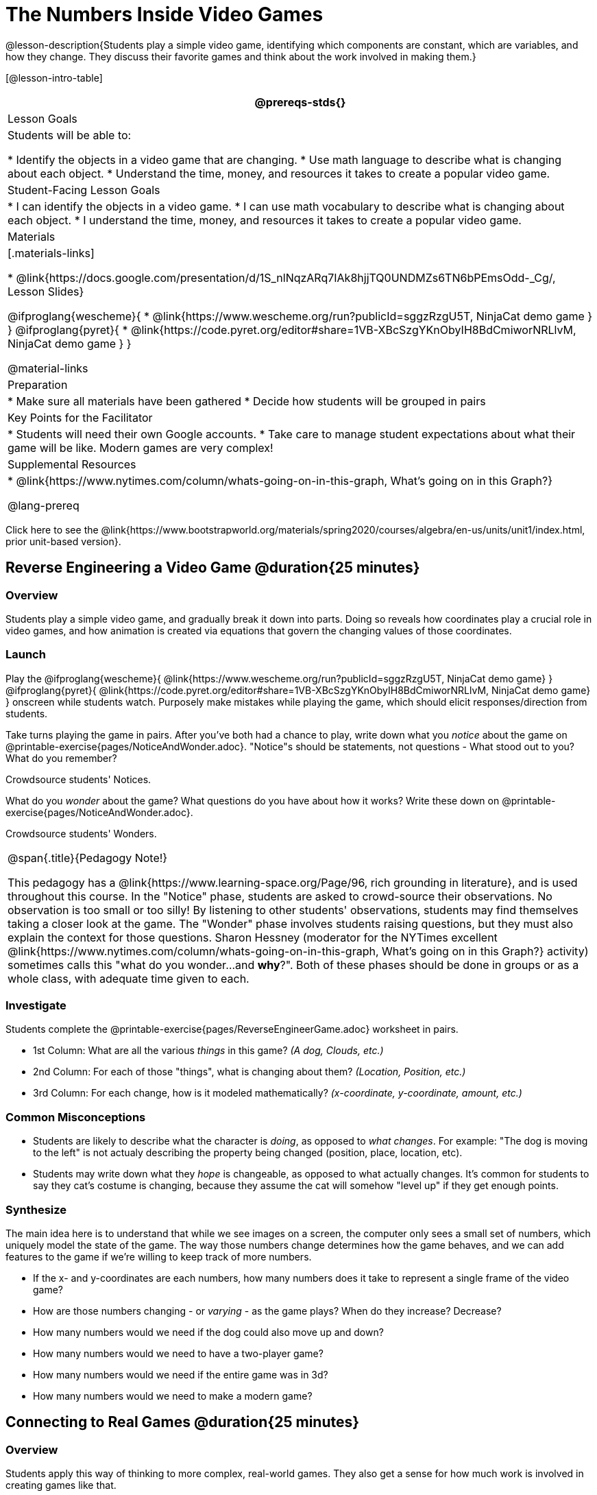 = The Numbers Inside Video Games

@lesson-description{Students play a simple video game, identifying which components are constant, which are variables, and how they change. They discuss their favorite games and think about the work involved in making them.}

[@lesson-intro-table]
|===
@prereqs-stds{}

| Lesson Goals
| Students will be able to:

* Identify the objects in a video game that are changing.
* Use math language to describe what is changing about each object.
* Understand the time, money, and resources it takes to create a popular video game.

| Student-Facing Lesson Goals
|
* I can identify the objects in a video game.
* I can use math vocabulary to describe what is changing about each object.
* I understand the time, money, and resources it takes to create a popular video game.

| Materials
|[.materials-links]

* @link{https://docs.google.com/presentation/d/1S_nlNqzARq7IAk8hjjTQ0UNDMZs6TN6bPEmsOdd-_Cg/, Lesson Slides}

@ifproglang{wescheme}{
* @link{https://www.wescheme.org/run?publicId=sggzRzgU5T, NinjaCat demo game }
}
@ifproglang{pyret}{
* @link{https://code.pyret.org/editor#share=1VB-XBcSzgYKnObyIH8BdCmiworNRLlvM, NinjaCat demo game }
}

@material-links

| Preparation
|
* Make sure all materials have been gathered
* Decide how students will be grouped in pairs

| Key Points for the Facilitator
|
* Students will need their own Google accounts.
* Take care to manage student expectations about what their game will be like.  Modern games are very complex!

| Supplemental Resources
|
* @link{https://www.nytimes.com/column/whats-going-on-in-this-graph, What's going on in this Graph?}

@lang-prereq

|===

[.old-materials]
Click here to see the @link{https://www.bootstrapworld.org/materials/spring2020/courses/algebra/en-us/units/unit1/index.html, prior unit-based version}.

== Reverse Engineering a Video Game @duration{25 minutes}

=== Overview
Students play a simple video game, and gradually break it down into parts. Doing so reveals how coordinates play a crucial role in video games, and how animation is created via equations that govern the changing values of those coordinates.

=== Launch
Play the
@ifproglang{wescheme}{ @link{https://www.wescheme.org/run?publicId=sggzRzgU5T, NinjaCat demo game} }
@ifproglang{pyret}{ @link{https://code.pyret.org/editor#share=1VB-XBcSzgYKnObyIH8BdCmiworNRLlvM, NinjaCat demo game} }
onscreen while students watch. Purposely make mistakes while playing the game, which should elicit responses/direction from students.

[.lesson-instruction]
Take turns playing the game in pairs. After you've both had a chance to play, write down what you _notice_ about the game on @printable-exercise{pages/NoticeAndWonder.adoc}. "Notice"s should be statements, not questions - What stood out to you? What do you remember?

Crowdsource students' Notices.

[.lesson-instruction]
What do you _wonder_ about the game? What questions do you have about how it works? Write these down on @printable-exercise{pages/NoticeAndWonder.adoc}.

Crowdsource students' Wonders.

[.strategy-box, cols="1", grid="none", stripes="none"]
|===
|
@span{.title}{Pedagogy Note!}

This pedagogy has a @link{https://www.learning-space.org/Page/96, rich grounding in literature}, and is used throughout this course. In the "Notice" phase, students are asked to crowd-source their observations. No observation is too small or too silly! By listening to other students' observations, students may find themselves taking a closer look at the game. The "Wonder" phase involves students raising questions, but they must also explain the context for those questions. Sharon Hessney (moderator for the NYTimes excellent @link{https://www.nytimes.com/column/whats-going-on-in-this-graph, What's going on in this Graph?} activity) sometimes calls this "what do you wonder...and *why*?". Both of these phases should be done in groups or as a whole class, with adequate time given to each.
|===

=== Investigate
[.lesson-instruction]
--
Students complete the @printable-exercise{pages/ReverseEngineerGame.adoc} worksheet in pairs.

- 1st Column: What are all the various _things_ in this game? __(A dog, Clouds, etc.)__
- 2nd Column: For each of those "things", what is changing about them? __(Location, Position, etc.)__
- 3rd Column: For each change, how is it modeled mathematically? __(x-coordinate, y-coordinate, amount, etc.)__
--
=== Common Misconceptions
- Students are likely to describe what the character is _doing_, as opposed to _what changes_. For example: "The dog is moving to the left" is not actualy describing the property being changed (position, place, location, etc).
- Students may write down what they _hope_ is changeable, as opposed to what actually changes. It's common for students to say they cat's costume is changing, because they assume the cat will somehow "level up" if they get enough points.

=== Synthesize
The main idea here is to understand that while we see images on a screen, the computer only sees a small set of numbers, which uniquely model the state of the game. The way those numbers change determines how the game behaves, and we can add features to the game if we're willing to keep track of more numbers.

- If the x- and y-coordinates are each numbers, how many numbers does it take to represent a single frame of the video game?
- How are those numbers changing - or _varying_ - as the game plays? When do they increase? Decrease?
- How many numbers would we need if the dog could also move up and down?
- How many numbers would we need to have a two-player game?
- How many numbers would we need if the entire game was in 3d?
- How many numbers would we need to make a modern game?

== Connecting to Real Games @duration{25 minutes}

=== Overview
Students apply this way of thinking to more complex, real-world games. They also get a sense for how much work is involved in creating games like that.

=== Launch
Ask students to share out their favorite current video game. Write the names of the games on the board.

=== Investigate
[.lesson-instruction]
Let students choose a current, popular game to discuss.

Collect students estimates for each of the questions below.

* How long do you think it took to create that game?
* How _many people_ do you think it takes to create a game like that?
* How _much money_ does it take to create a game like that?

*Optional:* Once students have made their estimates, have students use the Internet to research these questions and compare the actual numbers to their estimates.

The goal here is not to discourage students from the possibility of eventually creating a game like their favorite game, but to manage expectations given our limited resources (time, money, and people).  By starting with this game project, students are learning transferable skills that can help them later on in learning new programming languages and creating bigger projects.

=== Synthesize
- Share-back: have students share their estimates with the class. Was anything drastically higher or lower than they expected?
- What does this tell us about making modern games?
- Are we likely to create games like the ones you researched?

The 3d, two-player version of NinjaCat needed a lot more numbers than the simple one you saw here, _but the actual concepts at work are the same_. Even if we don't have time to make games like the ones we chose here, you'll learn the same concepts just by making a simpler one.
